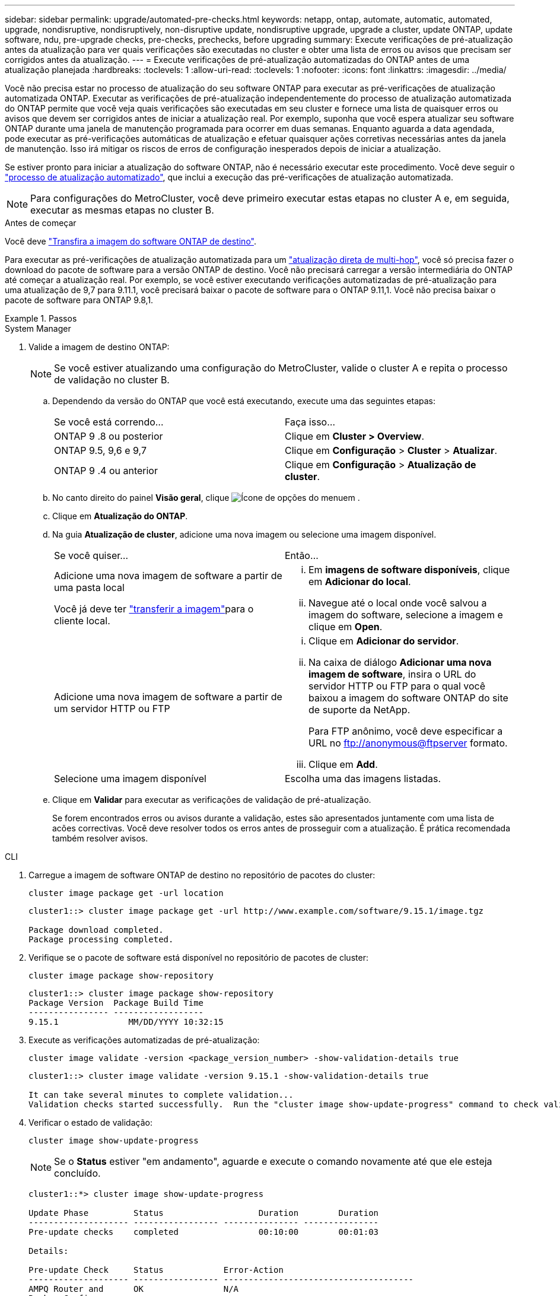 ---
sidebar: sidebar 
permalink: upgrade/automated-pre-checks.html 
keywords: netapp, ontap, automate, automatic, automated, upgrade, nondisruptive, nondisruptively, non-disruptive update, nondisruptive upgrade, upgrade a cluster, update ONTAP, update software, ndu, pre-upgrade checks, pre-checks, prechecks, before upgrading 
summary: Execute verificações de pré-atualização antes da atualização para ver quais verificações são executadas no cluster e obter uma lista de erros ou avisos que precisam ser corrigidos antes da atualização. 
---
= Execute verificações de pré-atualização automatizadas do ONTAP antes de uma atualização planejada
:hardbreaks:
:toclevels: 1
:allow-uri-read: 
:toclevels: 1
:nofooter: 
:icons: font
:linkattrs: 
:imagesdir: ../media/


[role="lead"]
Você não precisa estar no processo de atualização do seu software ONTAP para executar as pré-verificações de atualização automatizada ONTAP. Executar as verificações de pré-atualização independentemente do processo de atualização automatizada do ONTAP permite que você veja quais verificações são executadas em seu cluster e fornece uma lista de quaisquer erros ou avisos que devem ser corrigidos antes de iniciar a atualização real. Por exemplo, suponha que você espera atualizar seu software ONTAP durante uma janela de manutenção programada para ocorrer em duas semanas. Enquanto aguarda a data agendada, pode executar as pré-verificações automáticas de atualização e efetuar quaisquer ações corretivas necessárias antes da janela de manutenção. Isso irá mitigar os riscos de erros de configuração inesperados depois de iniciar a atualização.

Se estiver pronto para iniciar a atualização do software ONTAP, não é necessário executar este procedimento. Você deve seguir o link:automated-upgrade-task.html["processo de atualização automatizado"], que inclui a execução das pré-verificações de atualização automatizada.


NOTE: Para configurações do MetroCluster, você deve primeiro executar estas etapas no cluster A e, em seguida, executar as mesmas etapas no cluster B.

.Antes de começar
Você deve link:download-software-image.html["Transfira a imagem do software ONTAP de destino"].

Para executar as pré-verificações de atualização automatizada para um link:../upgrade/concept_upgrade_paths.html#types-of-upgrade-paths["atualização direta de multi-hop"], você só precisa fazer o download do pacote de software para a versão ONTAP de destino. Você não precisará carregar a versão intermediária do ONTAP até começar a atualização real. Por exemplo, se você estiver executando verificações automatizadas de pré-atualização para uma atualização de 9,7 para 9.11.1, você precisará baixar o pacote de software para o ONTAP 9.11,1. Você não precisa baixar o pacote de software para ONTAP 9.8,1.

.Passos
[role="tabbed-block"]
====
.System Manager
--
. Valide a imagem de destino ONTAP:
+

NOTE: Se você estiver atualizando uma configuração do MetroCluster, valide o cluster A e repita o processo de validação no cluster B.

+
.. Dependendo da versão do ONTAP que você está executando, execute uma das seguintes etapas:
+
|===


| Se você está correndo... | Faça isso... 


| ONTAP 9 .8 ou posterior  a| 
Clique em *Cluster > Overview*.



| ONTAP 9.5, 9,6 e 9,7  a| 
Clique em *Configuração* > *Cluster* > *Atualizar*.



| ONTAP 9 .4 ou anterior  a| 
Clique em *Configuração* > *Atualização de cluster*.

|===
.. No canto direito do painel *Visão geral*, clique image:icon_kabob.gif["Ícone de opções do menu"]em .
.. Clique em *Atualização do ONTAP*.
.. Na guia *Atualização de cluster*, adicione uma nova imagem ou selecione uma imagem disponível.
+
|===


| Se você quiser... | Então... 


 a| 
Adicione uma nova imagem de software a partir de uma pasta local

Você já deve ter link:download-software-image.html["transferir a imagem"]para o cliente local.
 a| 
... Em *imagens de software disponíveis*, clique em *Adicionar do local*.
... Navegue até o local onde você salvou a imagem do software, selecione a imagem e clique em *Open*.




 a| 
Adicione uma nova imagem de software a partir de um servidor HTTP ou FTP
 a| 
... Clique em *Adicionar do servidor*.
... Na caixa de diálogo *Adicionar uma nova imagem de software*, insira o URL do servidor HTTP ou FTP para o qual você baixou a imagem do software ONTAP do site de suporte da NetApp.
+
Para FTP anônimo, você deve especificar a URL no ftp://anonymous@ftpserver[] formato.

... Clique em *Add*.




 a| 
Selecione uma imagem disponível
 a| 
Escolha uma das imagens listadas.

|===
.. Clique em *Validar* para executar as verificações de validação de pré-atualização.
+
Se forem encontrados erros ou avisos durante a validação, estes são apresentados juntamente com uma lista de acões correctivas. Você deve resolver todos os erros antes de prosseguir com a atualização. É prática recomendada também resolver avisos.





--
.CLI
--
. Carregue a imagem de software ONTAP de destino no repositório de pacotes do cluster:
+
[source, cli]
----
cluster image package get -url location
----
+
[listing]
----
cluster1::> cluster image package get -url http://www.example.com/software/9.15.1/image.tgz

Package download completed.
Package processing completed.
----
. Verifique se o pacote de software está disponível no repositório de pacotes de cluster:
+
[source, cli]
----
cluster image package show-repository
----
+
[listing]
----
cluster1::> cluster image package show-repository
Package Version  Package Build Time
---------------- ------------------
9.15.1              MM/DD/YYYY 10:32:15
----
. Execute as verificações automatizadas de pré-atualização:
+
[source, cli]
----
cluster image validate -version <package_version_number> -show-validation-details true
----
+
[listing]
----
cluster1::> cluster image validate -version 9.15.1 -show-validation-details true

It can take several minutes to complete validation...
Validation checks started successfully.  Run the "cluster image show-update-progress" command to check validation status.
----
. Verificar o estado de validação:
+
[source, cli]
----
cluster image show-update-progress
----
+

NOTE: Se o *Status* estiver "em andamento", aguarde e execute o comando novamente até que ele esteja concluído.

+
[listing]
----
cluster1::*> cluster image show-update-progress

Update Phase         Status                   Duration        Duration
-------------------- ----------------- --------------- ---------------
Pre-update checks    completed                00:10:00        00:01:03

Details:

Pre-update Check     Status            Error-Action
-------------------- ----------------- --------------------------------------
AMPQ Router and      OK                N/A
Broker Config
Cleanup
Aggregate online     OK                N/A
status and parity
check
Aggregate plex       OK                N/A
resync status check
Application          OK                N/A
Provisioning Cleanup
Autoboot Bootargs    OK                N/A
Status
Backend              OK                N/A
...
Volume Conversion    OK                N/A
In Progress Check
Volume move          OK                N/A
progress status
check
Volume online        OK                N/A
status check
iSCSI target portal  OK                N/A
groups status check
Overall Status       Warning           Warning
75 entries were displayed.
----
+
É apresentada uma lista de pré-verificações automáticas completas de atualização, juntamente com quaisquer erros ou avisos que devem ser resolvidos antes de iniciar o processo de atualização.



--
====


== Exemplo de saída

.Exemplo completo de saída de pré-verificações de atualização
[%collapsible]
====
[listing]
----
cluster1::*> cluster image validate -version 9.14.1 -show-validation-details true
It can take several minutes to complete validation...

WARNING: There are additional manual upgrade validation checks that must be performed after these automated validation checks have completed successfully.
Refer to the Upgrade Advisor Plan or the "What should I verify before I upgrade with or without Upgrade Advisor" section in the "Upgrade ONTAP" documentation for the remaining manual validation checks that need to be performed before update.
Upgrade ONTAP documentation available at: https://docs.netapp.com/us-en/ontap/upgrade/index.html
The list of checks are available at: https://docs.netapp.com/us-en/ontap/upgrade/task_what_to_check_before_upgrade.html
Failing to do so can result in an update failure or an I/O disruption.
Use the Interoperability Matrix Tool (IMT  http://mysupport.netapp.com/matrix) to verify host system supportability configuration information.

Validation checks started successfully.  Run the "cluster image show-update-progress" command to check validation status.


fas2820-2n-wic-1::*> cluster image show-update-progress

                                             Estimated         Elapsed
Update Phase         Status                   Duration        Duration
-------------------- ----------------- --------------- ---------------
Pre-update checks    in-progress              00:10:00        00:00:42

Details:

Pre-update Check     Status            Error-Action
-------------------- ----------------- --------------------------------------

fas2820-2n-wic-1::*> cluster image show-update-progress

                                             Estimated         Elapsed
Update Phase         Status                   Duration        Duration
-------------------- ----------------- --------------- ---------------
Pre-update checks    completed                00:10:00        00:01:03

Details:

Pre-update Check     Status            Error-Action
-------------------- ----------------- --------------------------------------
AMPQ Router and      OK                N/A
Broker Config
Cleanup
Aggregate online     OK                N/A
status and parity
check
Aggregate plex       OK                N/A
resync status check
Application          OK                N/A
Provisioning Cleanup
Autoboot Bootargs    OK                N/A
Status
Backend              OK                N/A
Configuration Status
Boot Menu Status     Warning           Warning: bootarg.init.bootmenu is
                                       enabled on nodes: fas2820-wic-1a,
                                       fas2820-wic-1b. The boot process of
                                       the nodes will be delayed.
                                       Action: Set the bootarg.init.bootmenu
                                       bootarg to false before proceeding
                                       with the upgrade.
Broadcast Domain     OK                N/A
availability and
uniqueness for HA
pair status
CIFS compatibility   OK                N/A
status check
CLAM quorum online   OK                N/A
status check
CPU Utilization      OK                N/A
Status
Capacity licenses    OK                N/A
install status check
Check For SP/BMC     OK                N/A
Connectivity To
Nodes
Check LDAP fastbind  OK                N/A
users using
unsecure connection.
Check for unsecure   OK                N/A
kex algorithm
configurations.
Check for unsecure   OK                N/A
mac configurations.
Cloud keymanager     OK                N/A
connectivity check
Cluster health and   OK                N/A
eligibility status
Cluster quorum       OK                N/A
status check
Cluster/management   OK                N/A
switch check
Compatible New       OK                N/A
Image Check
Current system       OK                N/A
version check if it
is susceptible to
possible outage
during NDU
Data ONTAP Version   OK                N/A
and Previous
Upgrade Status
Data aggregates HA   OK                N/A
policy check
Disk status check    OK                N/A
for failed, broken
or non-compatibility
Duplicate Initiator  OK                N/A
Check
Encryption key       OK                N/A
migration status
check
External             OK                N/A
key-manager with
legacy KMIP client
check
External keymanager  OK                N/A
key server status
check
Fabricpool Object    OK                N/A
Store Availability
High Availability    OK                N/A
configuration
status check
Infinite Volume      OK                N/A
availibility check
LIF failover         OK                N/A
capability status
check
LIF health check     OK                N/A
LIF load balancing   OK                N/A
status check
LIFs is on home      OK                N/A
node status
Logically over       OK                N/A
allocated DP
volumes check
MetroCluster         OK                N/A
configuration
status check for
compatibility
Minimum number of    OK                N/A
aggregate disks
check
NAE Aggregate and    OK                N/A
NVE Volume
Encryption Check
NDMP sessions check  OK                N/A
NFS mounts status    Warning           Warning: This cluster is serving NFS
check                                  clients. If NFS soft mounts are used,
                                       there is a possibility of frequent
                                       NFS timeouts and race conditions that
                                       can lead to data corruption during
                                       the upgrade.
                                       Action: Use NFS hard mounts, if
                                       possible. To list Vservers running
                                       NFS, run the following command:
                                       vserver nfs show
Name Service         OK                N/A
Configuration DNS
Check
Name Service         OK                N/A
Configuration LDAP
Check
Node to SP/BMC       OK                N/A
connectivity check
OKM/KMIP enabled     OK                N/A
systems - Missing
keys check
ONTAP API to REST    Warning           Warning: NetApp ONTAP API has been
transition warning                     used on this cluster for ONTAP data
                                       storage management within the last 30
                                       days. NetApp ONTAP API is approaching
                                       end of availability.
                                       Action: Transition your automation
                                       tools from ONTAP API to ONTAP REST
                                       API. For more details, refer to
                                       CPC-00410 - End of availability:
                                       ONTAPI
                                       https://mysupport.netapp.com/info/
                                       communications/ECMLP2880232.html
ONTAP Image          OK                N/A
Capability Status
OpenSSL 3.0.x        OK                N/A
upgrade validation
check
Openssh 7.2 upgrade  OK                N/A
validation check
Platform Health      OK                N/A
Monitor check
Pre-Update           OK                N/A
Configuration
Verification
RDB Replica Health   OK                N/A
Check
Replicated database  OK                N/A
schema consistency
check
Running Jobs Status  OK                N/A
SAN LIF association  OK                N/A
status check
SAN compatibility    OK                N/A
for manual
configurability
check
SAN kernel agent     OK                N/A
status check
Secure Purge         OK                N/A
operation Check
Shelves and Sensors  OK                N/A
check
SnapLock Version     OK                N/A
Check
SnapMirror           OK                N/A
Synchronous
relationship status
check
SnapMirror           OK                N/A
compatibility
status check
Supported platform   OK                N/A
check
Target ONTAP         OK                N/A
release support for
FiberBridge 6500N
check
Upgrade Version      OK                N/A
Compatibility Status
Verify all bgp       OK                N/A
peer-groups are in
the up state
Verify if a cluster  OK                N/A
management LIF
exists
Verify that e0M is   OK                N/A
home to no LIFs
with high speed
services.
Volume Conversion    OK                N/A
In Progress Check
Volume move          OK                N/A
progress status
check
Volume online        OK                N/A
status check
iSCSI target portal  OK                N/A
groups status check
Overall Status       Warning           Warning
75 entries were displayed.
----
====